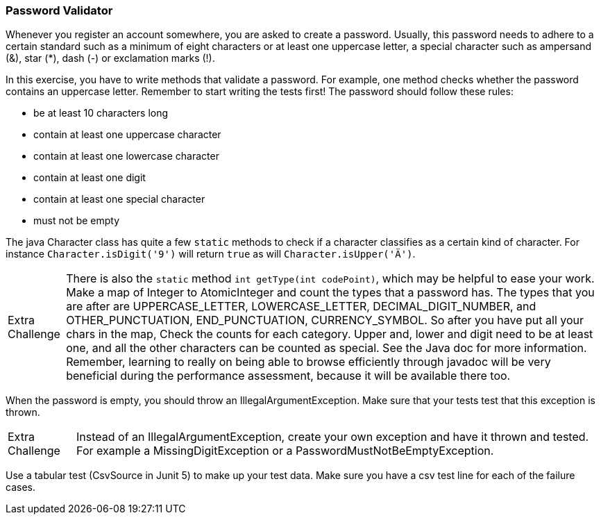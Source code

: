 === Password Validator

Whenever you register an account somewhere, you are asked to create a password. Usually, this
password needs to adhere to a certain standard such as a minimum of eight characters or at least one uppercase
letter, a special character such as ampersand (&), star (*), dash (-) or exclamation marks (!).

In this exercise, you have to write methods that validate a password. For example, one
method checks whether the password contains an uppercase letter. Remember to start writing
the tests first! The password should follow these rules:

- be at least 10 characters long
- contain at least one uppercase character
- contain at least one lowercase character
- contain at least one digit
- contain at least one special character
- must not be empty

The java Character class has quite a few `static` methods to check if a character classifies as a certain kind of character. For instance
`Character.isDigit('9')`  will return `true` as will  `Character.isUpper('Ä')`.


[NOTE.extra,caption="Extra Challenge"]
====
There is also the `static` method `int getType(int codePoint)`, which may be helpful to ease your work.
Make a map of Integer to AtomicInteger and count the types that a password has. The types that you are after are UPPERCASE_LETTER,
LOWERCASE_LETTER, DECIMAL_DIGIT_NUMBER, and OTHER_PUNCTUATION,  END_PUNCTUATION,	CURRENCY_SYMBOL. So after you have put all your chars in the map,
Check the counts for each category. Upper and, lower and digit need to be at least one, and all the other characters can be counted as special.
See the Java doc for more information. Remember, learning to really on being able to browse efficiently through javadoc will be very beneficial during
the performance assessment, because it will be available there too.
====

When the password is empty, you should throw an IllegalArgumentException. Make sure that your tests test that this
exception is thrown.

[NOTE.extra,caption="Extra Challenge"]
====
Instead of an IllegalArgumentException, create your own exception and have it thrown and tested.
For example a MissingDigitException or a PasswordMustNotBeEmptyException.
====

Use a tabular test (CsvSource in Junit 5) to make up your test data.
Make sure you have a csv test line for each of the failure cases.
